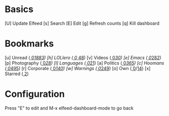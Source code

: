 * Basics

 [U] Update Elfeed
 [s] Search
 [E] Edit
 [g] Refresh counts
 [q] Kill dashboard

* Bookmarks

 [u] Unread           ([[elfeed:+unread][  0]]/[[elfeed:][1883]])
 [h] LOLlero          ([[elfeed:+unread +lol][  0]]/[[elfeed:+lol][ 48]])
 [v] Videos           ([[elfeed:+unread +youtube][  0]]/[[elfeed:+youtube][30]])
 [e] Emacs            ([[elfeed:+unread +emacs][  0]]/[[elfeed:+emacs][282]])
 [p] Photography      ([[elfeed:+unread +photography][  0]]/[[elfeed:+photography][28]])
 [l] Languages        ([[elfeed:+unread +languages][  0]]/[[elfeed:+languages][21]])
 [a] Politics         ([[elfeed:+unread +ak][  0]]/[[elfeed:+ak][365]])
 [c] Hoomans          ([[elfeed:+unread +hoomans][  0]]/[[elfeed:+hoomans][495]])
 [r] Corporate        ([[elfeed:+unread +corporate][  0]]/[[elfeed:+corporate][140]])
 [w] Warnings         ([[elfeed:+unread +warnings][  0]]/[[elfeed:+warnings][249]])
 [o] Own              ([[elfeed:+unread +own][  0]]/[[elfeed:+own][14]])
 [x] Starred          ([[elfeed:+star][  2]])

* Configuration
  :PROPERTIES:
  :VISIBILITY: hideall
  :END:

  Press "E" to edit and M-x elfeed-dashboard-mode to go back

  #+STARTUP: showall showstars indent
  #+KEYMAP: u | elfeed-dashboard-query "+unread"
  #+KEYMAP: h | elfeed-dashboard-query "+unread +lol"
  #+KEYMAP: v | elfeed-dashboard-query "+unread +youtube"
  #+KEYMAP: e | elfeed-dashboard-query "+unread +emacs"
  #+KEYMAP: p | elfeed-dashboard-query "+unread +photography"
  #+KEYMAP: l | elfeed-dashboard-query "+unread +languages"
  #+KEYMAP: a | elfeed-dashboard-query "+unread +ak"
  #+KEYMAP: c | elfeed-dashboard-query "+unread +hoomans"
  #+KEYMAP: r | elfeed-dashboard-query "+unread +corporate"
  #+KEYMAP: w | elfeed-dashboard-query "+unread +warnings"
  #+KEYMAP: o | elfeed-dashboard-query "+unread +own"
  #+KEYMAP: x | elfeed-dashboard-query "+star"
  #+KEYMAP: s | elfeed
  #+KEYMAP: g | elfeed-dashboard-update-links
  #+KEYMAP: U | elfeed-dashboard-update
  #+KEYMAP: E | elfeed-dashboard-edit
  #+KEYMAP: q | kill-current-buffer
